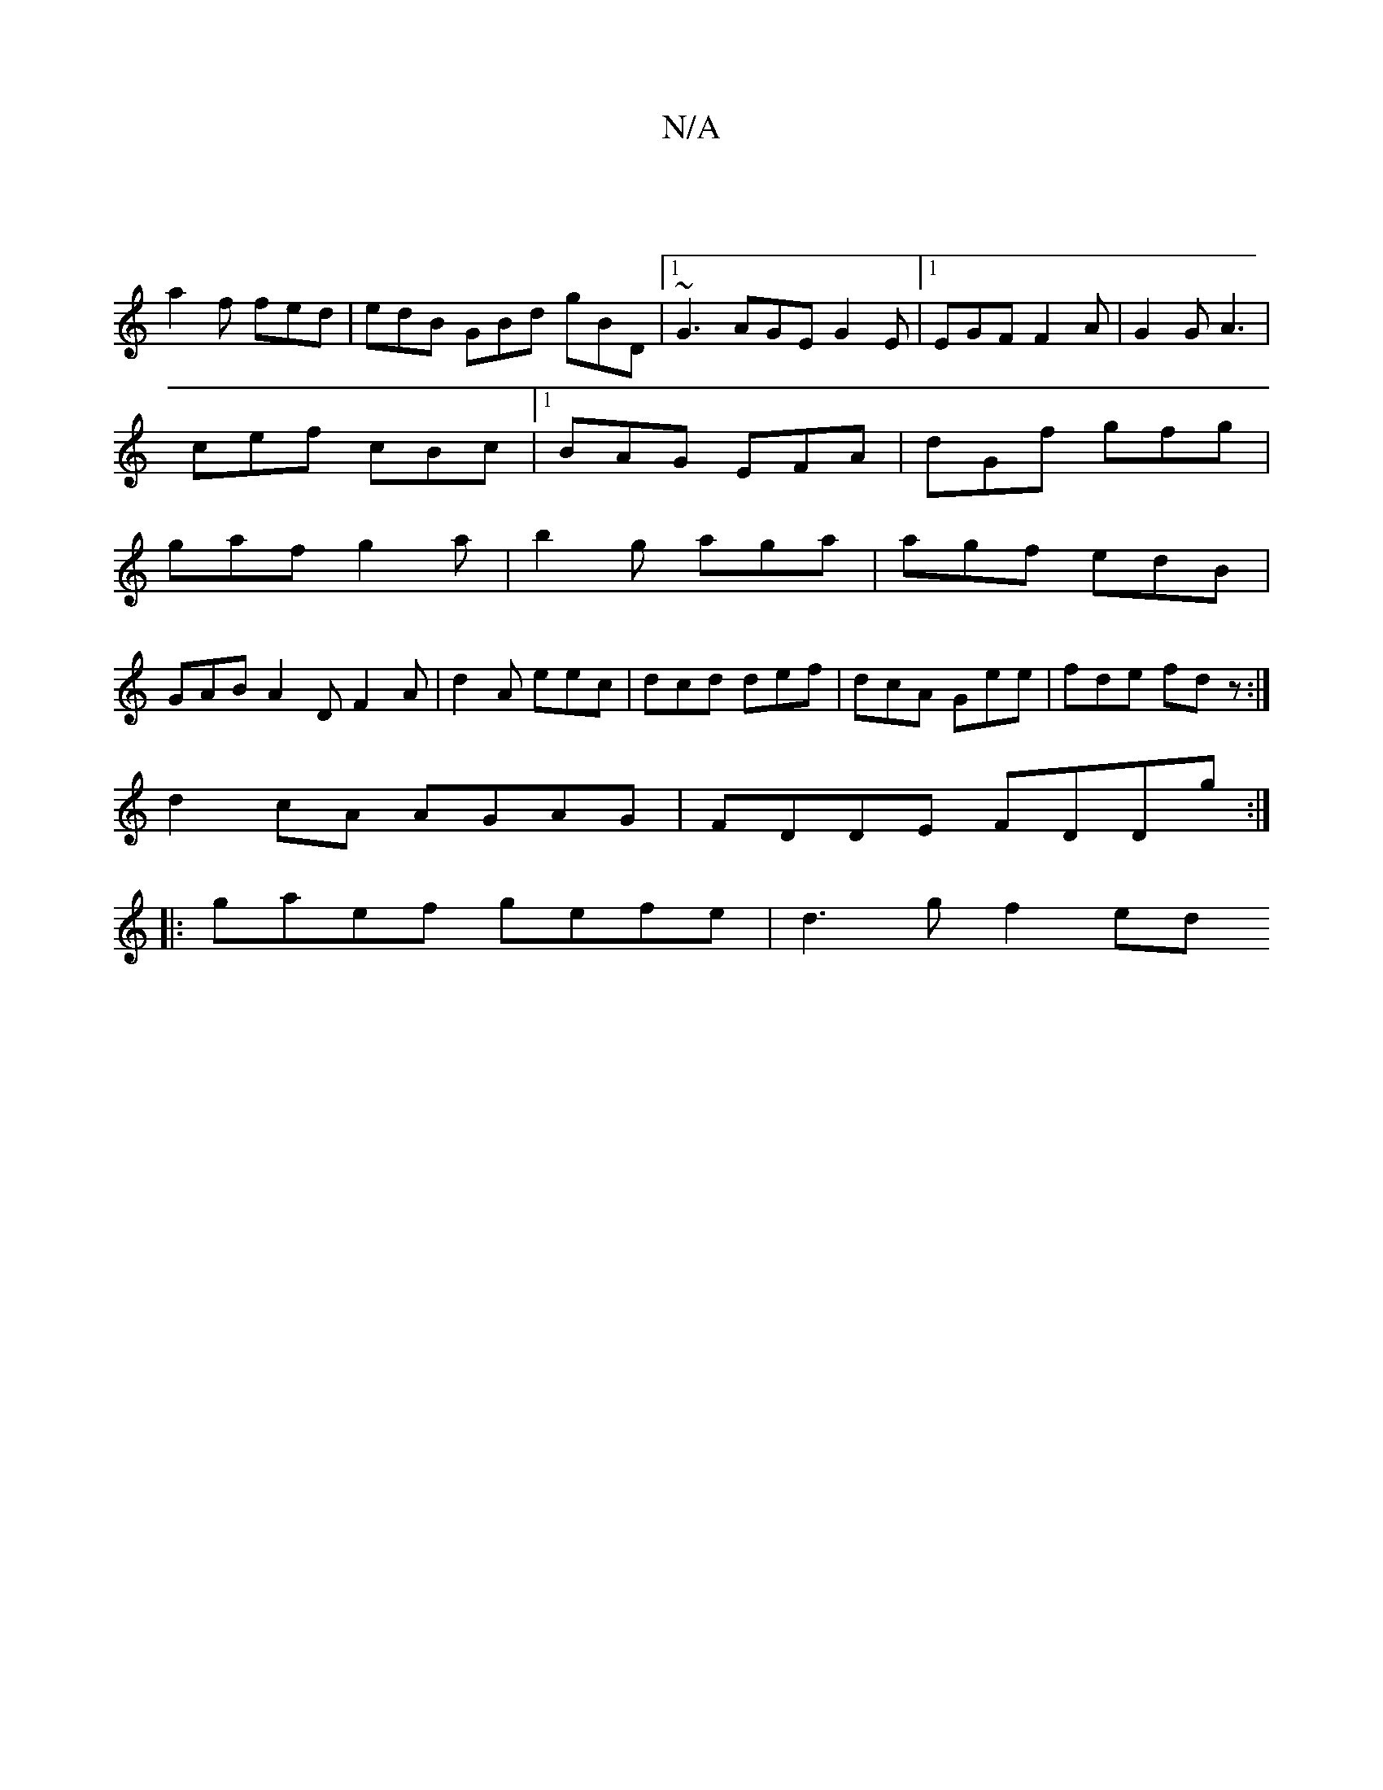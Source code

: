 X:1
T:N/A
M:4/4
R:N/A
K:Cmajor
||
a2f fed| edB GBd gBD |1 ~G3 AGE G2E|1 EGF F2 A|G2G A3|
cef cBc|1 BAG EFA|dGf gfg|
gaf g2a|b2g aga|agf edB|
GAB A2D F2A|d2 A eec|dcd def|dcA Gee|fde fdz:|
d2cA AGAG|FDDE FDDg:|
|:gaef gefe|d3g f2ed 